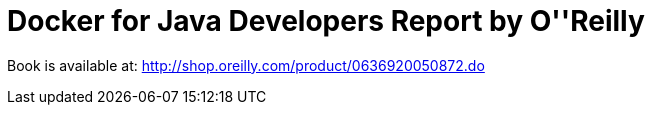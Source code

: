 = Docker for Java Developers Report by O''Reilly

Book is available at: http://shop.oreilly.com/product/0636920050872.do

